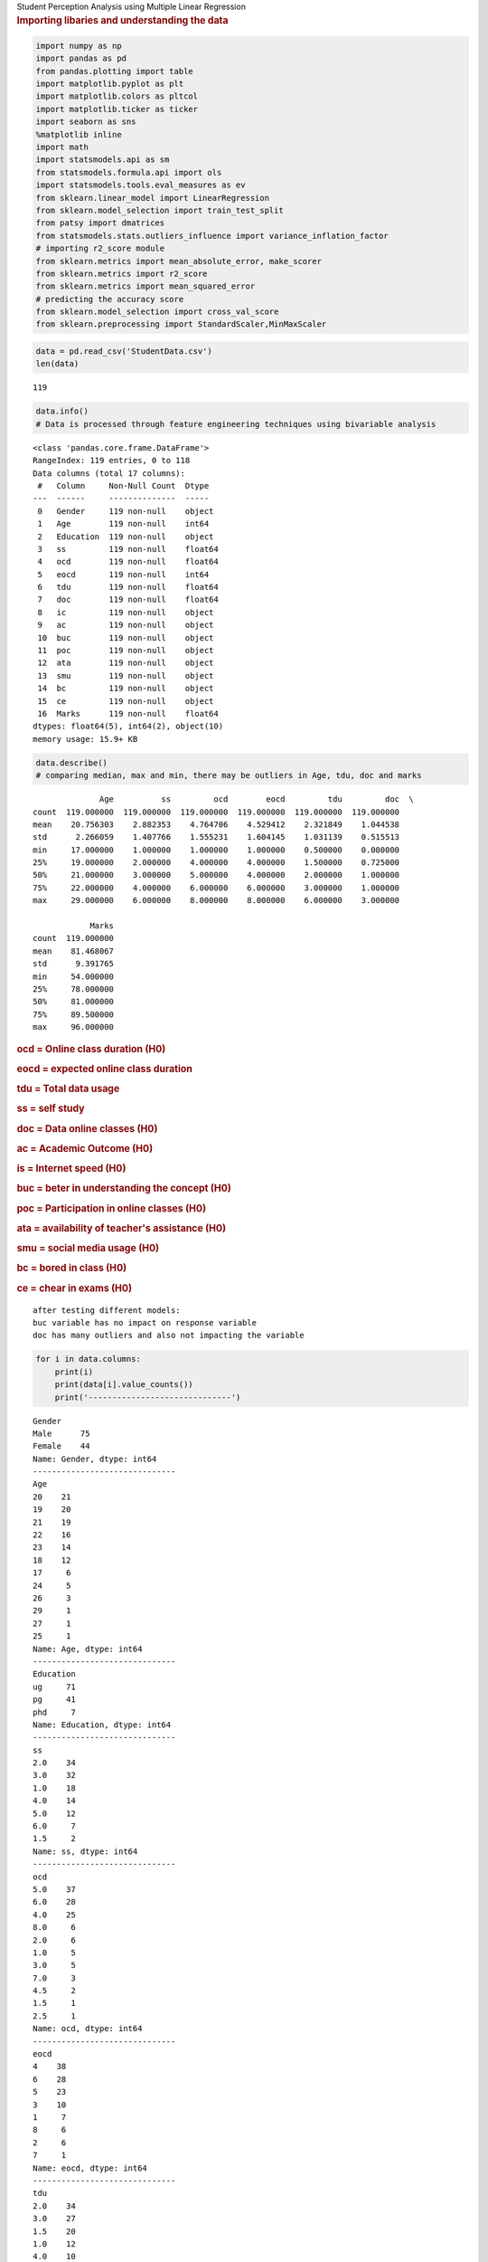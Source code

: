 .. container:: cell markdown

   .. raw:: html

      <h1>

   Student Perception Analysis using Multiple Linear Regression

.. container:: cell markdown

   .. rubric:: Importing libaries and understanding the data
      :name: importing-libaries-and-understanding-the-data

.. container:: cell code

   .. code:: python

      import numpy as np
      import pandas as pd
      from pandas.plotting import table
      import matplotlib.pyplot as plt
      import matplotlib.colors as pltcol
      import matplotlib.ticker as ticker
      import seaborn as sns
      %matplotlib inline
      import math
      import statsmodels.api as sm
      from statsmodels.formula.api import ols
      import statsmodels.tools.eval_measures as ev
      from sklearn.linear_model import LinearRegression
      from sklearn.model_selection import train_test_split
      from patsy import dmatrices
      from statsmodels.stats.outliers_influence import variance_inflation_factor
      # importing r2_score module
      from sklearn.metrics import mean_absolute_error, make_scorer
      from sklearn.metrics import r2_score
      from sklearn.metrics import mean_squared_error
      # predicting the accuracy score
      from sklearn.model_selection import cross_val_score
      from sklearn.preprocessing import StandardScaler,MinMaxScaler

.. container:: cell code

   .. code:: python

      data = pd.read_csv('StudentData.csv')
      len(data)

   .. container:: output execute_result

      ::

         119

.. container:: cell code

   .. code:: python

      data.info()
      # Data is processed through feature engineering techniques using bivariable analysis

   .. container:: output stream stdout

      ::

         <class 'pandas.core.frame.DataFrame'>
         RangeIndex: 119 entries, 0 to 118
         Data columns (total 17 columns):
          #   Column     Non-Null Count  Dtype  
         ---  ------     --------------  -----  
          0   Gender     119 non-null    object 
          1   Age        119 non-null    int64  
          2   Education  119 non-null    object 
          3   ss         119 non-null    float64
          4   ocd        119 non-null    float64
          5   eocd       119 non-null    int64  
          6   tdu        119 non-null    float64
          7   doc        119 non-null    float64
          8   ic         119 non-null    object 
          9   ac         119 non-null    object 
          10  buc        119 non-null    object 
          11  poc        119 non-null    object 
          12  ata        119 non-null    object 
          13  smu        119 non-null    object 
          14  bc         119 non-null    object 
          15  ce         119 non-null    object 
          16  Marks      119 non-null    float64
         dtypes: float64(5), int64(2), object(10)
         memory usage: 15.9+ KB

.. container:: cell code

   .. code:: python

      data.describe()
      # comparing median, max and min, there may be outliers in Age, tdu, doc and marks

   .. container:: output execute_result

      ::

                       Age          ss         ocd        eocd         tdu         doc  \
         count  119.000000  119.000000  119.000000  119.000000  119.000000  119.000000   
         mean    20.756303    2.882353    4.764706    4.529412    2.321849    1.044538   
         std      2.266059    1.407766    1.555231    1.604145    1.031139    0.515513   
         min     17.000000    1.000000    1.000000    1.000000    0.500000    0.000000   
         25%     19.000000    2.000000    4.000000    4.000000    1.500000    0.725000   
         50%     21.000000    3.000000    5.000000    4.000000    2.000000    1.000000   
         75%     22.000000    4.000000    6.000000    6.000000    3.000000    1.000000   
         max     29.000000    6.000000    8.000000    8.000000    6.000000    3.000000   

                     Marks  
         count  119.000000  
         mean    81.468067  
         std      9.391765  
         min     54.000000  
         25%     78.000000  
         50%     81.000000  
         75%     89.500000  
         max     96.000000  

.. container:: cell markdown

   .. rubric:: ocd = Online class duration (H0)
      :name: ocd--online-class-duration-h0

   .. rubric:: eocd = expected online class duration
      :name: eocd--expected-online-class-duration

   .. rubric:: tdu = Total data usage
      :name: tdu--total-data-usage

   .. rubric:: ss = self study
      :name: ss--self-study

   .. rubric:: doc = Data online classes (H0)
      :name: doc--data-online-classes-h0

   .. rubric:: ac = Academic Outcome (H0)
      :name: ac--academic-outcome-h0

   .. rubric:: is = Internet speed (H0)
      :name: is--internet-speed-h0

   .. raw:: html

      <!--     (5 point likert scale data) to measure satisfaction-->

   .. rubric:: buc = beter in understanding the concept (H0)
      :name: buc--beter-in-understanding-the-concept-h0

   .. raw:: html

      <!--     (ordinal scale) to measure degree fo occurence-->

   .. rubric:: poc = Participation in online classes (H0)
      :name: poc--participation-in-online-classes-h0

   .. rubric:: ata = availability of teacher's assistance (H0)
      :name: ata--availability-of-teachers-assistance-h0

   .. rubric:: smu = social media usage (H0)
      :name: smu--social-media-usage-h0

   .. rubric:: bc = bored in class (H0)
      :name: bc--bored-in-class-h0

   .. rubric:: ce = chear in exams (H0)
      :name: ce--chear-in-exams-h0

   ::

      after testing different models:
      buc variable has no impact on response variable
      doc has many outliers and also not impacting the variable

.. container:: cell code

   .. code:: python

      for i in data.columns:
          print(i)
          print(data[i].value_counts())
          print('------------------------------')

   .. container:: output stream stdout

      ::

         Gender
         Male      75
         Female    44
         Name: Gender, dtype: int64
         ------------------------------
         Age
         20    21
         19    20
         21    19
         22    16
         23    14
         18    12
         17     6
         24     5
         26     3
         29     1
         27     1
         25     1
         Name: Age, dtype: int64
         ------------------------------
         Education
         ug     71
         pg     41
         phd     7
         Name: Education, dtype: int64
         ------------------------------
         ss
         2.0    34
         3.0    32
         1.0    18
         4.0    14
         5.0    12
         6.0     7
         1.5     2
         Name: ss, dtype: int64
         ------------------------------
         ocd
         5.0    37
         6.0    28
         4.0    25
         8.0     6
         2.0     6
         1.0     5
         3.0     5
         7.0     3
         4.5     2
         1.5     1
         2.5     1
         Name: ocd, dtype: int64
         ------------------------------
         eocd
         4    38
         6    28
         5    23
         3    10
         1     7
         8     6
         2     6
         7     1
         Name: eocd, dtype: int64
         ------------------------------
         tdu
         2.0    34
         3.0    27
         1.5    20
         1.0    12
         4.0    10
         2.5     7
         5.0     3
         0.5     3
         1.8     1
         3.5     1
         6.0     1
         Name: tdu, dtype: int64
         ------------------------------
         doc
         1.00    56
         1.50    14
         0.50    12
         0.70    10
         2.00     7
         0.80     4
         3.00     3
         1.20     2
         0.10     2
         0.90     1
         1.70     1
         0.40     1
         0.00     1
         0.30     1
         0.75     1
         0.65     1
         0.60     1
         0.20     1
         Name: doc, dtype: int64
         ------------------------------
         ic
         g     57
         tb    27
         b     13
         no    13
         tw     9
         Name: ic, dtype: int64
         ------------------------------
         ac
         No     61
         Yes    58
         Name: ac, dtype: int64
         ------------------------------
         buc
         d    68
         n    36
         a    15
         Name: buc, dtype: int64
         ------------------------------
         poc
         a1     76
         st1    27
         n1     16
         Name: poc, dtype: int64
         ------------------------------
         ata
         a2     48
         st2    39
         n2     32
         Name: ata, dtype: int64
         ------------------------------
         smu
         a3     52
         st3    38
         n3     29
         Name: smu, dtype: int64
         ------------------------------
         bc
         st4    55
         a4     39
         n4     25
         Name: bc, dtype: int64
         ------------------------------
         ce
         a5     53
         n5     41
         st5    25
         Name: ce, dtype: int64
         ------------------------------
         Marks
         80.0    17
         90.0    11
         85.0    10
         70.0     7
         81.0     6
         92.0     5
         82.0     5
         95.0     5
         79.0     4
         78.0     4
         86.0     4
         60.0     4
         89.0     3
         96.0     3
         87.0     3
         94.0     3
         68.0     3
         88.0     2
         65.0     2
         91.0     2
         67.0     2
         72.0     2
         76.0     2
         75.0     1
         83.7     1
         73.0     1
         62.0     1
         54.0     1
         77.0     1
         71.0     1
         69.0     1
         84.0     1
         93.0     1
         Name: Marks, dtype: int64
         ------------------------------

.. container:: cell markdown

   .. rubric:: Exploratory Data Analysis
      :name: exploratory-data-analysis

.. container:: cell code

   .. code:: python

      plt.figure(figsize=(12, 10))
      sns.heatmap(data=data.corr(method='spearman'), annot=True, vmin=-1, cmap='winter') # spearman's rank correlation
      # ss, ocd, eocd, doc has cosiderable correlation
      # selected these variables and validating using exploratory data analysis considering ocd and eocd has significant correlation, colleniearity must be removed

   .. container:: output execute_result

      ::

         <AxesSubplot:>

   .. container:: output display_data

      .. image:: 44e1791ff39842a2846fcafc8e26f36a/02bcfedde80126946d9f58425f65f00a3b1a5e51.png

.. container:: cell markdown

   .. rubric:: EDA / Univariate
      :name: eda--univariate

   To detect outliers or anomolies in the data to manipulate accordingly
   by comparing using bivariate data analysis

.. container:: cell code

   .. code:: python

      plt.figure(figsize=(10, 10))
      data['Age'].plot()
      #Age predictor has consistent line graph with possible outliers at age of 27-30 
      #(because of less data available from phd students)

   .. container:: output execute_result

      ::

         <AxesSubplot:>

   .. container:: output display_data

      .. image:: 44e1791ff39842a2846fcafc8e26f36a/70a5f7d7f49b2d37fb3cf90038370c305583554b.png

.. container:: cell code

   .. code:: python

      plt.figure(figsize=(10, 10))
      data.ss.plot()
      # consistent graph with no possible outliers
      # possible for right skewed distribution

   .. container:: output execute_result

      ::

         <AxesSubplot:>

   .. container:: output display_data

      .. image:: 44e1791ff39842a2846fcafc8e26f36a/386c65a7f41eba36a0afa2715d2e2a331d3d1c40.png

.. container:: cell code

   .. code:: python

      plt.figure(figsize=(10, 10))
      sns.histplot(data=data,binwidth=0.9, x='ss')

   .. container:: output execute_result

      ::

         <AxesSubplot:xlabel='ss', ylabel='Count'>

   .. container:: output display_data

      .. image:: 44e1791ff39842a2846fcafc8e26f36a/345e823913b91e3927170b9639fec55087efd5f8.png

.. container:: cell code

   .. code:: python

      plt.figure(figsize=(10, 10))
      data.ocd.plot()
      # cosistent graph with possible outliers at 1 or consistent

   .. container:: output execute_result

      ::

         <AxesSubplot:>

   .. container:: output display_data

      .. image:: 44e1791ff39842a2846fcafc8e26f36a/feca4db763988d51b84fdfb24688f1bfe8eefc7e.png

.. container:: cell code

   .. code:: python

      plt.figure(figsize=(10, 10))
      sns.histplot(data=data, x= 'ocd', binwidth=1)
      # left skewed

   .. container:: output execute_result

      ::

         <AxesSubplot:xlabel='ocd', ylabel='Count'>

   .. container:: output display_data

      .. image:: 44e1791ff39842a2846fcafc8e26f36a/b2350245d59f2df25268073b32a5a1ff34beebcd.png

.. container:: cell code

   .. code:: python

      plt.figure(figsize=(10, 10))
      data.eocd.plot()
      # cosistent graph, possible outliers at 0

   .. container:: output execute_result

      ::

         <AxesSubplot:>

   .. container:: output display_data

      .. image:: 44e1791ff39842a2846fcafc8e26f36a/98869439e952f4581c3aa2fce7e3dba803026a49.png

.. container:: cell code

   .. code:: python

      plt.figure(figsize=(10, 10))
      sns.histplot(data=data, x='eocd', binwidth=0.9, kde=True)
      # possibly left skewed with most of the dist. in right part of the dist.

   .. container:: output execute_result

      ::

         <AxesSubplot:xlabel='eocd', ylabel='Count'>

   .. container:: output display_data

      .. image:: 44e1791ff39842a2846fcafc8e26f36a/888477883e22803e1ddc1214d6db53e956c7735d.png

.. container:: cell code

   .. code:: python

      plt.figure(figsize=(10, 10))
      data.tdu.plot()
      # outlier at 6 and possibly right skewed

   .. container:: output execute_result

      ::

         <AxesSubplot:>

   .. container:: output display_data

      .. image:: 44e1791ff39842a2846fcafc8e26f36a/8763409db8064fa8aee4881f622451d221f3ced1.png

.. container:: cell code

   .. code:: python

      plt.figure(figsize=(10, 10))
      sns.histplot(data=data, x='tdu', binwidth=1)
      # right skewed with ouliers on right end of dist.

   .. container:: output execute_result

      ::

         <AxesSubplot:xlabel='tdu', ylabel='Count'>

   .. container:: output display_data

      .. image:: 44e1791ff39842a2846fcafc8e26f36a/33b85ae6a2267338797d58f9bc1b9de9750ca734.png

.. container:: cell code

   .. code:: python

      plt.figure(figsize=(10, 10))
      data.doc.plot()
      # possible outliers at 0 and 3 and possible to be right skewed

   .. container:: output execute_result

      ::

         <AxesSubplot:>

   .. container:: output display_data

      .. image:: 44e1791ff39842a2846fcafc8e26f36a/c6c18fbcbc43546885bb6031fc8809722567919c.png

.. container:: cell code

   .. code:: python

      plt.figure(figsize=(10, 10))
      sns.histplot(data=data, x='doc', binwidth=0.5)

   .. container:: output execute_result

      ::

         <AxesSubplot:xlabel='doc', ylabel='Count'>

   .. container:: output display_data

      .. image:: 44e1791ff39842a2846fcafc8e26f36a/de535c75c248cb3724c48e80ab815b596e401ce9.png

.. container:: cell code

   .. code:: python

      plt.figure(figsize=(12, 10))
      data.drop('Marks', axis=1).boxplot(grid = False)
      plt.xticks(size=11);
      plt.yticks(size=13);
      plt.xlabel('Predictor variables')
      plt.title('Box plot for outlier analysis', size=20)
      # Inter quartile range 

   .. container:: output execute_result

      ::

         Text(0.5, 1.0, 'Box plot for outlier analysis')

   .. container:: output display_data

      .. image:: 44e1791ff39842a2846fcafc8e26f36a/087d60234c73aa96036f46454e6155c21b5aebf4.png

.. container:: cell code

   .. code:: python

      plt.figure(figsize=(12, 10))
      data.drop(['Age', 'ss', 'eocd', 'tdu', 'Marks'], axis=1).boxplot(grid = False)
      plt.xticks(size=13);
      plt.yticks(size=13);
      # plt.xlabel('Predictor variables')
      # plt.title('Box plot for outlier analysis', size=20)
      # Inter quartile range 

   .. container:: output display_data

      .. image:: 44e1791ff39842a2846fcafc8e26f36a/7dea61d55f4d2d5fdaf353af16d00fda85eee7bf.png

.. container:: cell markdown

   .. rubric:: EDA / Bivariate data analysis
      :name: eda--bivariate-data-analysis

   Compare the response variable with avialable ordianal variables to
   hypothesise the impact and to select the variable for predicting the
   response variable.

.. container:: cell code

   .. code:: python

      plt.figure(figsize=(10, 10))
      sns.histplot(x=data['Marks'], hue=data['Gender'], multiple='stack', binwidth=5)
      # Gender ordinal variable has no significan factoring impact on the response variable
      # variable not selected

   .. container:: output execute_result

      ::

         <AxesSubplot:xlabel='Marks', ylabel='Count'>

   .. container:: output display_data

      .. image:: 44e1791ff39842a2846fcafc8e26f36a/1220a95fd62762b99054ddf8307e134dd8d52b86.png

.. container:: cell code

   .. code:: python

      plt.figure(figsize=(10, 10))
      sns.histplot(data=data, x = 'Marks', bins=10, hue= 'Education', multiple='stack');
      # Due to less avialability of data from phd students and no significant difference in impacting the response variable
      # variable no selected # undecided
      # testing models, pg students has less marks and compared to other grads, even though its not significant, it helped incressing 2% more accuracy

   .. container:: output display_data

      .. image:: 44e1791ff39842a2846fcafc8e26f36a/de98e3189346f9155301aff43bae7bb58503f96b.png

.. container:: cell code

   .. code:: python

      plt.figure(figsize=(10, 10))
      sns.histplot(data=data, x='Marks', hue='ic', multiple='stack');
      # plt.legend( fontsize='x-large', title = "Internet speed", loc='upper left')
      # Internet speed variable has impact on the response variable, people with the best and good internet connection are more likely to get good marks and agrees online classes are better
      # variable selected

   .. container:: output display_data

      .. image:: 44e1791ff39842a2846fcafc8e26f36a/3260c370f2c013518bf4937643e719d8b96063d2.png

.. container:: cell code

   .. code:: python

      plt.figure(figsize=(10, 10))
      sns.histplot(data=data, x='Marks', hue='ac', multiple='stack', hue_order=['Yes', 'No'])
      # Academic outcome has a significant impact on the response variable
      # variable selected
      # Gender.to_csv('stack.csv')

   .. container:: output execute_result

      ::

         <AxesSubplot:xlabel='Marks', ylabel='Count'>

   .. container:: output display_data

      .. image:: 44e1791ff39842a2846fcafc8e26f36a/d6b4a5bb7a1e23ea295420144b16296acc68f368.png

.. container:: cell code

   .. code:: python

      Gender=pd.crosstab(data['Marks'], data['buc'])
      # Gender.to_csv('test.csv')
      # Gender.div(Gender.sum(1).astype(float), axis=0).plot(kind='bar',stacked=True,figsize=(10,10))
      # plt.title('Gender vs Loan Status')
      temp = pd.read_csv('test.csv', index_col='Marks')
      temp.div(temp.sum(1).astype(float), axis=0).plot(kind='bar',stacked=True,figsize=(10,10))
      plt.legend(title='buc')

   .. container:: output execute_result

      ::

         <matplotlib.legend.Legend at 0x7fadf01b5518>

   .. container:: output display_data

      .. image:: 44e1791ff39842a2846fcafc8e26f36a/fef20c0a98786d859c98671315fb28cfffd4cfd7.png

.. container:: cell code

   .. code:: python

      plt.figure(figsize=(10, 10))
      sns.histplot(data=data, x='Marks', hue='buc', multiple='stack')
      # even though there is no significant difference of impact, most of the student with above 80 marks has agreed that online lernign is better that offline learning
      # variable selected

   .. container:: output execute_result

      ::

         <AxesSubplot:xlabel='Marks', ylabel='Count'>

   .. container:: output display_data

      .. image:: 44e1791ff39842a2846fcafc8e26f36a/5c32345de7c16f8d30430fe62da0d59367b8fc29.png

.. container:: cell code

   .. code:: python

      plt.figure(figsize=(10, 10))
      sns.histplot(data=data, x='Marks', hue='poc', multiple='stack');
      # no impact on response variable
      # variable not selected

   .. container:: output display_data

      .. image:: 44e1791ff39842a2846fcafc8e26f36a/ca1dec50d4bb7083fae36da6ee0a11bf783328da.png

.. container:: cell code

   .. code:: python

      plt.figure(figsize=(10, 10))
      sns.histplot(data=data, x='Marks', hue='ata', multiple='stack')
      # The higher the marks the most people agreed they are getting teachers assistance
      # Even though there is no significant impact, the diffecrence in acceptence in good marks region can impact the response variable moderately
      # variable selected

   .. container:: output execute_result

      ::

         <AxesSubplot:xlabel='Marks', ylabel='Count'>

   .. container:: output display_data

      .. image:: 44e1791ff39842a2846fcafc8e26f36a/4151251c419e1b4720ca05c8ee966b963111d7f1.png

.. container:: cell code

   .. code:: python

      plt.figure(figsize=(10, 10))
      sns.histplot(data=data, x='Marks', hue='smu', multiple='stack')
      # some people of above 75 marks has not uses socail media
      # variable selected

   .. container:: output execute_result

      ::

         <AxesSubplot:xlabel='Marks', ylabel='Count'>

   .. container:: output display_data

      .. image:: 44e1791ff39842a2846fcafc8e26f36a/8b3289fef91b3994491501df992b332b765aeba8.png

.. container:: cell code

   .. code:: python

      plt.figure(figsize=(10, 10))
      sns.histplot(data=data, x='Marks', hue= 'bc', multiple='stack')
      # some people above 75 have never got bored in online classes
      # varible selected

   .. container:: output execute_result

      ::

         <AxesSubplot:xlabel='Marks', ylabel='Count'>

   .. container:: output display_data

      .. image:: 44e1791ff39842a2846fcafc8e26f36a/d73077544f5a0482d9059cf4c8ec16b873ca145f.png

.. container:: cell code

   .. code:: python

      plt.figure(figsize=(10, 10))
      sns.histplot(data=data, x='Marks', hue='ce', multiple='stack')
      # some students with more than 75 marks says, they never cheated in exams

   .. container:: output execute_result

      ::

         <AxesSubplot:xlabel='Marks', ylabel='Count'>

   .. container:: output display_data

      .. image:: 44e1791ff39842a2846fcafc8e26f36a/53216ace4ae03d75ffe4ea419629d88e662f7050.png

.. container:: cell markdown

   .. rubric:: Feature Engineering
      :name: feature-engineering

.. container:: cell markdown

   ::

      # Missing values and alomolies were alredy processed and manipulated sucessfully

.. container:: cell markdown

   .. rubric:: MLR model and Variable selection(stepwise method)
      :name: mlr-model-and-variable-selectionstepwise-method

.. container:: cell markdown

   The numeric variables are selected using forward variable selection
   method, and the categorical variables are removed after building the
   model with all the categorical variables available. The ordinal scale
   variabels are removed based on the significance values from the
   summary table, AIC, BIC and adjusted R squared values.

.. container:: cell code

   .. code:: python

      temp = ols('Marks ~ Gender + Age + Education + ss + ocd + eocd + tdu + doc + ic + ac + buc + poc + ata + smu+ bc + ce', data);
      model1= temp.fit()
      print(model1.params)
      # 16 predictor variables

   .. container:: output stream stdout

      ::

         Intercept           63.627567
         Gender[T.Male]      -0.416923
         Education[T.phd]    -8.763488
         Education[T.ug]      1.472859
         ic[T.g]              1.584379
         ic[T.no]            -0.855523
         ic[T.tb]             1.994448
         ic[T.tw]           -10.418056
         ac[T.Yes]            2.604965
         buc[T.d]             0.456602
         buc[T.n]             0.541268
         poc[T.n1]           -0.189289
         poc[T.st1]          -1.335949
         ata[T.n2]           -1.364864
         ata[T.st2]          -0.760046
         smu[T.n3]           -1.098206
         smu[T.st3]           0.361447
         bc[T.n4]             0.791058
         bc[T.st4]            0.331018
         ce[T.n5]             1.008146
         ce[T.st5]           -0.819092
         Age                  0.372708
         ss                   3.708051
         ocd                 -0.592550
         eocd                 0.079573
         tdu                  0.090725
         doc                  0.140157
         dtype: float64

.. container:: cell code

   .. code:: python

      model1.summary2()

   .. container:: output execute_result

      ::

         <class 'statsmodels.iolib.summary2.Summary'>
         """
                          Results: Ordinary least squares
         ==================================================================
         Model:               OLS              Adj. R-squared:     0.770   
         Dependent Variable:  Marks            AIC:                719.2200
         Date:                2021-12-03 22:03 BIC:                794.2564
         No. Observations:    119              Log-Likelihood:     -332.61 
         Df Model:            26               F-statistic:        16.20   
         Df Residuals:        92               Prob (F-statistic): 4.02e-24
         R-squared:           0.821            Scale:              20.278  
         ------------------------------------------------------------------
                           Coef.   Std.Err.    t    P>|t|   [0.025   0.975]
         ------------------------------------------------------------------
         Intercept         63.6276   8.5121  7.4749 0.0000  46.7218 80.5334
         Gender[T.Male]    -0.4169   0.9992 -0.4172 0.6775  -2.4015  1.5676
         Education[T.phd]  -8.7635   2.5792 -3.3978 0.0010 -13.8860 -3.6410
         Education[T.ug]    1.4729   1.3424  1.0972 0.2754  -1.1932  4.1389
         ic[T.g]            1.5844   1.4713  1.0769 0.2844  -1.3377  4.5065
         ic[T.no]          -0.8555   2.0057 -0.4265 0.6707  -4.8391  3.1281
         ic[T.tb]           1.9944   1.6636  1.1989 0.2337  -1.3096  5.2985
         ic[T.tw]         -10.4181   2.1230 -4.9071 0.0000 -14.6346 -6.2015
         ac[T.Yes]          2.6050   1.2372  2.1056 0.0380   0.1479  5.0621
         buc[T.d]           0.4566   1.6145  0.2828 0.7780  -2.7499  3.6631
         buc[T.n]           0.5413   1.5452  0.3503 0.7269  -2.5276  3.6102
         poc[T.n1]         -0.1893   1.5374 -0.1231 0.9023  -3.2426  2.8641
         poc[T.st1]        -1.3359   1.1268 -1.1857 0.2388  -3.5738  0.9019
         ata[T.n2]         -1.3649   1.3655 -0.9995 0.3202  -4.0770  1.3472
         ata[T.st2]        -0.7600   1.1327 -0.6710 0.5039  -3.0097  1.4896
         smu[T.n3]         -1.0982   1.4230 -0.7718 0.4422  -3.9244  1.7280
         smu[T.st3]         0.3614   1.2063  0.2996 0.7651  -2.0343  2.7572
         bc[T.n4]           0.7911   1.7399  0.4547 0.6504  -2.6646  4.2467
         bc[T.st4]          0.3310   1.4556  0.2274 0.8206  -2.5599  3.2220
         ce[T.n5]           1.0081   1.2228  0.8245 0.4118  -1.4204  3.4367
         ce[T.st5]         -0.8191   1.3487 -0.6073 0.5451  -3.4978  1.8596
         Age                0.3727   0.3638  1.0244 0.3083  -0.3499  1.0953
         ss                 3.7081   0.4473  8.2908 0.0000   2.8198  4.5963
         ocd               -0.5925   0.4459 -1.3289 0.1872  -1.4781  0.2930
         eocd               0.0796   0.4573  0.1740 0.8622  -0.8287  0.9878
         tdu                0.0907   0.5010  0.1811 0.8567  -0.9042  1.0857
         doc                0.1402   1.1346  0.1235 0.9020  -2.1132  2.3936
         ------------------------------------------------------------------
         Omnibus:              0.217         Durbin-Watson:           1.243
         Prob(Omnibus):        0.897         Jarque-Bera (JB):        0.369
         Skew:                 -0.076        Prob(JB):                0.831
         Kurtosis:             2.773         Condition No.:           464  
         ==================================================================

         """

.. container:: cell code

   .. code:: python

      temp = ols('Marks ~ Gender + Age + Education + ss + ocd + doc + ic + ac + buc + poc + ata + smu+ bc + ce', data);
      model2= temp.fit()
      print(model2.params)
      # ocd and tdu variables have hign correlation with eocd, which may cause overfit of model
      # but ocd has higher significance than other two variables also eocd and tdu has cofficients near to 0
      # eocd and tdu variables are removed
      # no change in accuracy

   .. container:: output stream stdout

      ::

         Intercept           64.332753
         Gender[T.Male]      -0.433479
         Education[T.phd]    -8.761563
         Education[T.ug]      1.480654
         ic[T.g]              1.576066
         ic[T.no]            -0.886577
         ic[T.tb]             2.002950
         ic[T.tw]           -10.388077
         ac[T.Yes]            2.592704
         buc[T.d]             0.493687
         buc[T.n]             0.563937
         poc[T.n1]           -0.276198
         poc[T.st1]          -1.358164
         ata[T.n2]           -1.310903
         ata[T.st2]          -0.732104
         smu[T.n3]           -1.068532
         smu[T.st3]           0.338264
         bc[T.n4]             0.898165
         bc[T.st4]            0.434297
         ce[T.n5]             0.907229
         ce[T.st5]           -0.864698
         Age                  0.351614
         ss                   3.712318
         ocd                 -0.555764
         doc                  0.207421
         dtype: float64

.. container:: cell code

   .. code:: python

      model2.summary2()

   .. container:: output execute_result

      ::

         <class 'statsmodels.iolib.summary2.Summary'>
         """
                          Results: Ordinary least squares
         ==================================================================
         Model:               OLS              Adj. R-squared:     0.775   
         Dependent Variable:  Marks            AIC:                715.3344
         Date:                2021-12-03 22:03 BIC:                784.8125
         No. Observations:    119              Log-Likelihood:     -332.67 
         Df Model:            24               F-statistic:        17.91   
         Df Residuals:        94               Prob (F-statistic): 2.32e-25
         R-squared:           0.821            Scale:              19.866  
         ------------------------------------------------------------------
                           Coef.   Std.Err.    t    P>|t|   [0.025   0.975]
         ------------------------------------------------------------------
         Intercept         64.3328   7.9473  8.0950 0.0000  48.5533 80.1122
         Gender[T.Male]    -0.4335   0.9845 -0.4403 0.6607  -2.3883  1.5213
         Education[T.phd]  -8.7616   2.5178 -3.4799 0.0008 -13.7607 -3.7624
         Education[T.ug]    1.4807   1.3258  1.1168 0.2669  -1.1518  4.1131
         ic[T.g]            1.5761   1.4537  1.0842 0.2811  -1.3102  4.4624
         ic[T.no]          -0.8866   1.9819 -0.4473 0.6557  -4.8216  3.0485
         ic[T.tb]           2.0029   1.6414  1.2203 0.2254  -1.2561  5.2620
         ic[T.tw]         -10.3881   2.0986 -4.9499 0.0000 -14.5550 -6.2212
         ac[T.Yes]          2.5927   1.2004  2.1599 0.0333   0.2093  4.9761
         buc[T.d]           0.4937   1.5820  0.3121 0.7557  -2.6474  3.6347
         buc[T.n]           0.5639   1.5243  0.3700 0.7122  -2.4626  3.5905
         poc[T.n1]         -0.2762   1.4916 -0.1852 0.8535  -3.2378  2.6854
         poc[T.st1]        -1.3582   1.1114 -1.2221 0.2247  -3.5648  0.8484
         ata[T.n2]         -1.3109   1.3392 -0.9789 0.3302  -3.9700  1.3481
         ata[T.st2]        -0.7321   1.1168 -0.6555 0.5137  -2.9495  1.4853
         smu[T.n3]         -1.0685   1.4050 -0.7605 0.4488  -3.8582  1.7211
         smu[T.st3]         0.3383   1.1807  0.2865 0.7751  -2.0061  2.6826
         bc[T.n4]           0.8982   1.6532  0.5433 0.5882  -2.3842  4.1806
         bc[T.st4]          0.4343   1.3738  0.3161 0.7526  -2.2933  3.1619
         ce[T.n5]           0.9072   1.1611  0.7813 0.4366  -1.3982  3.2127
         ce[T.st5]         -0.8647   1.3263 -0.6520 0.5160  -3.4980  1.7686
         Age                0.3516   0.3466  1.0144 0.3130  -0.3366  1.0398
         ss                 3.7123   0.4404  8.4302 0.0000   2.8380  4.5867
         ocd               -0.5558   0.3740 -1.4860 0.1406  -1.2984  0.1868
         doc                0.2074   1.0257  0.2022 0.8402  -1.8292  2.2440
         ------------------------------------------------------------------
         Omnibus:              0.253         Durbin-Watson:           1.230
         Prob(Omnibus):        0.881         Jarque-Bera (JB):        0.398
         Skew:                 -0.089        Prob(JB):                0.820
         Kurtosis:             2.779         Condition No.:           428  
         ==================================================================

         """

.. container:: cell code

   .. code:: python

      temp = ols('Marks ~ Education + Age + Gender + ss + poc + ocd + ic + ac + buc + ata + smu+ bc + ce', data);
      model3= temp.fit()
      print(model3.params)
      # doc variable has less significance
      # varaible doc removed

   .. container:: output stream stdout

      ::

         Intercept           64.394123
         Education[T.phd]    -8.775505
         Education[T.ug]      1.522060
         Gender[T.Male]      -0.472347
         poc[T.n1]           -0.226998
         poc[T.st1]          -1.309413
         ic[T.g]              1.540754
         ic[T.no]            -0.933221
         ic[T.tb]             1.988846
         ic[T.tw]           -10.441992
         ac[T.Yes]            2.603730
         buc[T.d]             0.500343
         buc[T.n]             0.580247
         ata[T.n2]           -1.296481
         ata[T.st2]          -0.711714
         smu[T.n3]           -1.093295
         smu[T.st3]           0.304921
         bc[T.n4]             0.877783
         bc[T.st4]            0.458352
         ce[T.n5]             0.936234
         ce[T.st5]           -0.808492
         Age                  0.350700
         ss                   3.725790
         ocd                 -0.532463
         dtype: float64

.. container:: cell code

   .. code:: python

      model3.summary2()

   .. container:: output execute_result

      ::

         <class 'statsmodels.iolib.summary2.Summary'>
         """
                          Results: Ordinary least squares
         ==================================================================
         Model:               OLS              Adj. R-squared:     0.777   
         Dependent Variable:  Marks            AIC:                713.3862
         Date:                2021-12-03 22:03 BIC:                780.0851
         No. Observations:    119              Log-Likelihood:     -332.69 
         Df Model:            23               F-statistic:        18.88   
         Df Residuals:        95               Prob (F-statistic): 5.36e-26
         R-squared:           0.821            Scale:              19.665  
         ------------------------------------------------------------------
                           Coef.   Std.Err.    t    P>|t|   [0.025   0.975]
         ------------------------------------------------------------------
         Intercept         64.3941   7.9013  8.1498 0.0000  48.7081 80.0801
         Education[T.phd]  -8.7755   2.5041 -3.5044 0.0007 -13.7468 -3.8042
         Education[T.ug]    1.5221   1.3033  1.1678 0.2458  -1.0653  4.1094
         Gender[T.Male]    -0.4723   0.9607 -0.4917 0.6241  -2.3796  1.4349
         poc[T.n1]         -0.2270   1.4642 -0.1550 0.8771  -3.1337  2.6797
         poc[T.st1]        -1.3094   1.0794 -1.2131 0.2281  -3.4523  0.8335
         ic[T.g]            1.5408   1.4358  1.0731 0.2860  -1.3097  4.3913
         ic[T.no]          -0.9332   1.9584 -0.4765 0.6348  -4.8212  2.9548
         ic[T.tb]           1.9888   1.6316  1.2189 0.2259  -1.2503  5.2280
         ic[T.tw]         -10.4420   2.0711 -5.0418 0.0000 -14.5536 -6.3303
         ac[T.Yes]          2.6037   1.1931  2.1824 0.0315   0.2352  4.9723
         buc[T.d]           0.5003   1.5736  0.3180 0.7512  -2.6237  3.6244
         buc[T.n]           0.5802   1.5145  0.3831 0.7025  -2.4264  3.5869
         ata[T.n2]         -1.2965   1.3305 -0.9744 0.3323  -3.9380  1.3450
         ata[T.st2]        -0.7117   1.1066 -0.6432 0.5217  -2.9086  1.4852
         smu[T.n3]         -1.0933   1.3926 -0.7851 0.4343  -3.8579  1.6713
         smu[T.st3]         0.3049   1.1632  0.2621 0.7938  -2.0044  2.6143
         bc[T.n4]           0.8778   1.6417  0.5347 0.5941  -2.3815  4.1371
         bc[T.st4]          0.4584   1.3617  0.3366 0.7372  -2.2449  3.1616
         ce[T.n5]           0.9362   1.1464  0.8167 0.4162  -1.3397  3.2122
         ce[T.st5]         -0.8085   1.2903 -0.6266 0.5324  -3.3700  1.7530
         Age                0.3507   0.3448  1.0170 0.3117  -0.3339  1.0353
         ss                 3.7258   0.4331  8.6028 0.0000   2.8660  4.5856
         ocd               -0.5325   0.3540 -1.5041 0.1359  -1.2353  0.1703
         ------------------------------------------------------------------
         Omnibus:              0.239         Durbin-Watson:           1.231
         Prob(Omnibus):        0.887         Jarque-Bera (JB):        0.381
         Skew:                 -0.087        Prob(JB):                0.827
         Kurtosis:             2.785         Condition No.:           427  
         ==================================================================

         """

.. container:: cell code

   .. code:: python

      temp = ols('Marks ~ Education + ss + ocd + ic + ac + buc + ata + smu+ bc + ce', data);
      model4= temp.fit()
      print(model4.params)
      # poc, Age, and Gender variables are removed since not significant
      # AIC value after including Age variable has a difference less than 2, but no significant change in accuracy, variable removed to decrease predictor variables.

   .. container:: output stream stdout

      ::

         Intercept           71.049442
         Education[T.phd]    -7.504945
         Education[T.ug]      0.805427
         ic[T.g]              1.473644
         ic[T.no]            -0.797408
         ic[T.tb]             1.876522
         ic[T.tw]           -10.367596
         ac[T.Yes]            2.547195
         buc[T.d]             0.582288
         buc[T.n]             0.588619
         ata[T.n2]           -1.527142
         ata[T.st2]          -0.872390
         smu[T.n3]           -1.057230
         smu[T.st3]           0.358491
         bc[T.n4]             0.915006
         bc[T.st4]            0.669938
         ce[T.n5]             0.889707
         ce[T.st5]           -0.771634
         ss                   3.933295
         ocd                 -0.582798
         dtype: float64

.. container:: cell code

   .. code:: python

      model4.summary2()

   .. container:: output execute_result

      ::

         <class 'statsmodels.iolib.summary2.Summary'>
         """
                          Results: Ordinary least squares
         ==================================================================
         Model:               OLS              Adj. R-squared:     0.780   
         Dependent Variable:  Marks            AIC:                708.6169
         Date:                2021-12-03 22:03 BIC:                764.1994
         No. Observations:    119              Log-Likelihood:     -334.31 
         Df Model:            19               F-statistic:        23.04   
         Df Residuals:        99               Prob (F-statistic): 3.85e-28
         R-squared:           0.816            Scale:              19.390  
         ------------------------------------------------------------------
                           Coef.   Std.Err.    t    P>|t|   [0.025   0.975]
         ------------------------------------------------------------------
         Intercept         71.0494   2.8582 24.8583 0.0000  65.3782 76.7207
         Education[T.phd]  -7.5049   2.2003 -3.4108 0.0009 -11.8709 -3.1390
         Education[T.ug]    0.8054   0.9506  0.8473 0.3989  -1.0808  2.6917
         ic[T.g]            1.4736   1.4038  1.0498 0.2964  -1.3118  4.2591
         ic[T.no]          -0.7974   1.8544 -0.4300 0.6681  -4.4769  2.8820
         ic[T.tb]           1.8765   1.6131  1.1633 0.2475  -1.3242  5.0773
         ic[T.tw]         -10.3676   2.0208 -5.1304 0.0000 -14.3773 -6.3579
         ac[T.Yes]          2.5472   1.1597  2.1963 0.0304   0.2460  4.8484
         buc[T.d]           0.5823   1.5508  0.3755 0.7081  -2.4948  3.6594
         buc[T.n]           0.5886   1.4965  0.3933 0.6949  -2.3808  3.5580
         ata[T.n2]         -1.5271   1.2119 -1.2601 0.2106  -3.9318  0.8776
         ata[T.st2]        -0.8724   1.0655 -0.8188 0.4149  -2.9865  1.2417
         smu[T.n3]         -1.0572   1.3602 -0.7773 0.4389  -3.7562  1.6417
         smu[T.st3]         0.3585   1.1294  0.3174 0.7516  -1.8825  2.5995
         bc[T.n4]           0.9150   1.5985  0.5724 0.5683  -2.2568  4.0868
         bc[T.st4]          0.6699   1.3401  0.4999 0.6182  -1.9890  3.3289
         ce[T.n5]           0.8897   1.1281  0.7886 0.4322  -1.3488  3.1282
         ce[T.st5]         -0.7716   1.2508 -0.6169 0.5387  -3.2534  1.7102
         ss                 3.9333   0.3941  9.9817 0.0000   3.1514  4.7152
         ocd               -0.5828   0.3414 -1.7072 0.0909  -1.2602  0.0946
         ------------------------------------------------------------------
         Omnibus:              0.172         Durbin-Watson:           1.204
         Prob(Omnibus):        0.918         Jarque-Bera (JB):        0.270
         Skew:                 -0.085        Prob(JB):                0.874
         Kurtosis:             2.841         Condition No.:           53   
         ==================================================================

         """

.. container:: cell code

   .. code:: python

      temp = ols('Marks ~ Education + ss + ocd + ic + ac', data);
      model5= temp.fit();
      print(model5.params);
      # bc, buc, smu, ata, and ce

   .. container:: output stream stdout

      ::

         Intercept           70.818127
         Education[T.phd]    -7.637045
         Education[T.ug]      0.780476
         ic[T.g]              1.845596
         ic[T.no]            -0.272558
         ic[T.tb]             1.873452
         ic[T.tw]           -10.383679
         ac[T.Yes]            2.957437
         ss                   4.076030
         ocd                 -0.640224
         dtype: float64

.. container:: cell code

   .. code:: python

      model5.summary2()

   .. container:: output execute_result

      ::

         <class 'statsmodels.iolib.summary2.Summary'>
         """
                          Results: Ordinary least squares
         ==================================================================
         Model:               OLS              Adj. R-squared:     0.790   
         Dependent Variable:  Marks            AIC:                694.4447
         Date:                2021-12-03 22:03 BIC:                722.2359
         No. Observations:    119              Log-Likelihood:     -337.22 
         Df Model:            9                F-statistic:        50.42   
         Df Residuals:        109              Prob (F-statistic): 7.94e-35
         R-squared:           0.806            Scale:              18.495  
         ------------------------------------------------------------------
                           Coef.   Std.Err.    t    P>|t|   [0.025   0.975]
         ------------------------------------------------------------------
         Intercept         70.8181   2.1925 32.3002 0.0000  66.4727 75.1636
         Education[T.phd]  -7.6370   2.0915 -3.6515 0.0004 -11.7823 -3.4918
         Education[T.ug]    0.7805   0.9053  0.8621 0.3905  -1.0139  2.5748
         ic[T.g]            1.8456   1.3340  1.3835 0.1693  -0.7983  4.4895
         ic[T.no]          -0.2726   1.7107 -0.1593 0.8737  -3.6632  3.1180
         ic[T.tb]           1.8735   1.5379  1.2182 0.2258  -1.1746  4.9215
         ic[T.tw]         -10.3837   1.9355 -5.3648 0.0000 -14.2198 -6.5475
         ac[T.Yes]          2.9574   0.9384  3.1515 0.0021   1.0975  4.8173
         ss                 4.0760   0.3481 11.7092 0.0000   3.3861  4.7660
         ocd               -0.6402   0.3269 -1.9585 0.0527  -1.2881  0.0077
         ------------------------------------------------------------------
         Omnibus:              0.160         Durbin-Watson:           1.114
         Prob(Omnibus):        0.923         Jarque-Bera (JB):        0.328
         Skew:                 -0.043        Prob(JB):                0.849
         Kurtosis:             2.758         Condition No.:           47   
         ==================================================================

         """

.. container:: cell code

   .. code:: python

      model5.predict({'Education': 'ug', 'ss': 4, 'ocd': 3, 'ic': 'g', 'ac': 'No'})

   .. container:: output execute_result

      ::

         0    87.827647
         dtype: float64

.. container:: cell code

   .. code:: python

      def evaluateModel(model):
          print("RSS = ", ((data.Marks - model.predict())**2).sum())
          print("R2 = ", model.rsquared)

.. container:: cell code

   .. code:: python

      evaluateModel(model5);
      # our model is 81.2% accurate

   .. container:: output stream stdout

      ::

         RSS =  2015.955913489736
         R2 =  0.8063111488888859

.. container:: cell code

   .. code:: python

      y, X = dmatrices('Marks ~ Education + ss + ocd + ic + ac', data, return_type='dataframe')

      vif = pd.DataFrame()
      vif["Feature"] = X.columns
      vif["VIF Factor"] = [variance_inflation_factor(X.values, i) for i in range(X.shape[1])]
      print("       VARIANCE INFLATION FACTOR")
      print('=======================================')
      print(vif)

   .. container:: output stream stdout

      ::

                VARIANCE INFLATION FACTOR
         =======================================
                     Feature  VIF Factor
         0         Intercept   30.929261
         1  Education[T.phd]    1.558215
         2   Education[T.ug]    1.269146
         3           ic[T.g]    2.857405
         4          ic[T.no]    1.832353
         5          ic[T.tb]    2.669301
         6          ic[T.tw]    1.685108
         7         ac[T.Yes]    1.415617
         8                ss    1.532167
         9               ocd    1.649013
